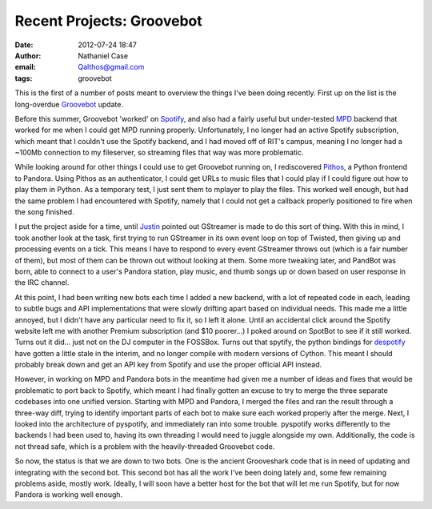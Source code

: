 Recent Projects: Groovebot
##########################
:date: 2012-07-24 18:47
:author: Nathaniel Case
:email: Qalthos@gmail.com
:tags: groovebot

This is the first of a number of posts meant to overview the things I've
been doing recently. First up on the list is the long-overdue
`Groovebot`_ update.

Before this summer, Groovebot 'worked' on `Spotify`_, and also had a
fairly useful but under-tested `MPD`_ backend that worked for me when I
could get MPD running properly. Unfortunately, I no longer had an active
Spotify subscription, which meant that I couldn't use the Spotify
backend, and I had moved off of RIT's campus, meaning I no longer had a
~100Mb connection to my fileserver, so streaming files that way was more
problematic.

While looking around for other things I could use to get Groovebot
running on, I rediscovered `Pithos`_, a Python frontend to Pandora.
Using Pithos as an authenticator, I could get URLs to music files that I
could play if I could figure out how to play them in Python. As a
temporary test, I just sent them to mplayer to play the files. This
worked well enough, but had the same problem I had encountered with
Spotify, namely that I could not get a callback properly positioned to
fire when the song finished.

I put the project aside for a time, until `Justin`_ pointed out
GStreamer is made to do this sort of thing. With this in mind, I took
another look at the task, first trying to run GStreamer in its own event
loop on top of Twisted, then giving up and processing events on a tick.
This means I have to respond to every event GStreamer throws out (which
is a fair number of them), but most of them can be thrown out without
looking at them. Some more tweaking later, and PandBot was born, able to
connect to a user's Pandora station, play music, and thumb songs up or
down based on user response in the IRC channel.

At this point, I had been writing new bots each time I added a new
backend, with a lot of repeated code in each, leading to subtle bugs and
API implementations that were slowly drifting apart based on individual
needs. This made me a little annoyed, but I didn't have any particular
need to fix it, so I left it alone. Until an accidental click around the
Spotify website left me with another Premium subscription (and $10
poorer...) I poked around on SpotBot to see if it still worked. Turns
out it did... just not on the DJ computer in the FOSSBox. Turns out that
spytify, the python bindings for `despotify`_ have gotten a little stale
in the interim, and no longer compile with modern versions of Cython.
This meant I should probably break down and get an API key from Spotify
and use the proper official API instead.

However, in working on MPD and Pandora bots in the meantime had given me
a number of ideas and fixes that would be problematic to port back to
Spotify, which meant I had finally gotten an excuse to try to merge the
three separate codebases into one unified version. Starting with MPD and
Pandora, I merged the files and ran the result through a three-way diff,
trying to identify important parts of each bot to make sure each worked
properly after the merge. Next, I looked into the architecture of
pyspotify, and immediately ran into some trouble. pyspotify works
differently to the backends I had been used to, having its own threading
I would need to juggle alongside my own. Additionally, the code is not
thread safe, which is a problem with the heavily-threaded Groovebot
code.

So now, the status is that we are down to two bots. One is the ancient
Grooveshark code that is in need of updating and integrating with the
second bot. This second bot has all the work I've been doing lately and,
some few remaining problems aside, mostly work. Ideally, I will soon
have a better host for the bot that will let me run Spotify, but for now
Pandora is working well enough.

.. raw:: html

   </p>

.. _Groovebot: https://github.com/Qalthos/groovebot
.. _Spotify: http://spotify.com/
.. _MPD: http://en.wikipedia.org/wiki/Music_Player_Daemon
.. _Pithos: http://kevinmehall.net/p/pithos/
.. _Justin: http://www.jlewopensource.com/
.. _despotify: http://despotify.se/

